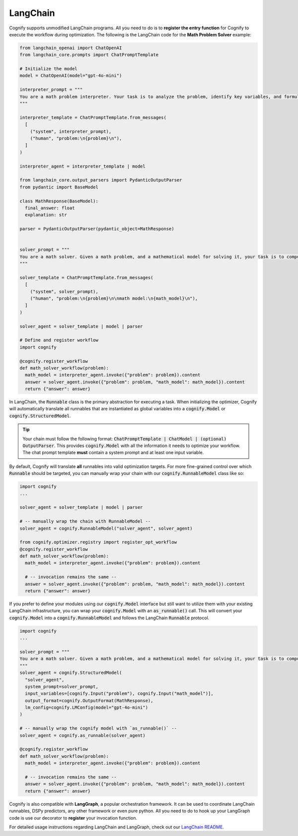 .. _cognify_tutorial_interface_langchain:

LangChain
=========

Cognify supports unmodified LangChain programs. All you need to do is to **register the entry function** for Cognify to execute the workflow during optimization. The following is the LangChain code for the **Math Problem Solver** example:


.. code-block:: python

  from langchain_openai import ChatOpenAI
  from langchain_core.prompts import ChatPromptTemplate

  # Initialize the model
  model = ChatOpenAI(model="gpt-4o-mini")

  interpreter_prompt = """
  You are a math problem interpreter. Your task is to analyze the problem, identify key variables, and formulate the appropriate mathematical model or equation needed to solve it. Be concise and clear in your response.
  """

  interpreter_template = ChatPromptTemplate.from_messages(
    [
      ("system", interpreter_prompt),
      ("human", "problem:\n{problem}\n"),
    ]
  )

  interpreter_agent = interpreter_template | model

  from langchain_core.output_parsers import PydanticOutputParser
  from pydantic import BaseModel

  class MathResponse(BaseModel):
    final_answer: float
    explanation: str
  
  parser = PydanticOutputParser(pydantic_object=MathResponse)


  solver_prompt = """
  You are a math solver. Given a math problem, and a mathematical model for solving it, your task is to compute the solution and return the final answer. Be concise and clear in your response.
  """

  solver_template = ChatPromptTemplate.from_messages(
    [
      ("system", solver_prompt),
      ("human", "problem:\n{problem}\n\nmath model:\n{math_model}\n"),
    ]
  )

  solver_agent = solver_template | model | parser

  # Define and register workflow
  import cognify

  @cognify.register_workflow
  def math_solver_workflow(problem):
    math_model = interpreter_agent.invoke({"problem": problem}).content
    answer = solver_agent.invoke({"problem": problem, "math_model": math_model}).content
    return {"answer": answer}

In LangChain, the :code:`Runnable` class is the primary abstraction for executing a task. When initializing the optimizer, Cognify will automatically translate all runnables that are instantiated as global variables into a :code:`cognify.Model` or :code:`cognify.StructuredModel`. 

.. tip::

  Your chain must follow the following format: :code:`ChatPromptTemplate | ChatModel | (optional) OutputParser`. This provides :code:`cognify.Model` with all the information it needs to optimize your workflow. The chat prompt template **must** contain a system prompt and at least one input variable. 

By default, Cognify will translate **all** runnables into valid optimization targets. For more fine-grained control over which :code:`Runnable` should be targeted, you can manually wrap your chain with our :code:`cognify.RunnableModel` class like so: 

.. code-block:: python

  import cognify
  ...

  solver_agent = solver_template | model | parser

  # -- manually wrap the chain with RunnableModel --
  solver_agent = cognify.RunnableModel("solver_agent", solver_agent)

  from cognify.optimizer.registry import register_opt_workflow
  @cognify.register_workflow
  def math_solver_workflow(problem):
    math_model = interpreter_agent.invoke({"problem": problem}).content

    # -- invocation remains the same --
    answer = solver_agent.invoke({"problem": problem, "math_model": math_model}).content
    return {"answer": answer}

If you prefer to define your modules using our :code:`cognify.Model` interface but still want to utilize them with your existing LangChain infrastructure, you can wrap your :code:`cognify.Model` with an :code:`as_runnable()` call. This will convert your :code:`cognify.Model` into a :code:`cognify.RunnableModel` and follows the LangChain :code:`Runnable` protocol.

.. code-block:: python

  import cognify
  ...

  solver_prompt = """
  You are a math solver. Given a math problem, and a mathematical model for solving it, your task is to compute the solution and return the final answer. Be concise and clear in your response.
  """
  solver_agent = cognify.StructuredModel(
    "solver_agent",
    system_prompt=solver_prompt,
    input_variables=[cognify.Input("problem"), cognify.Input("math_model")],
    output_format=cognify.OutputFormat(MathResponse),
    lm_config=cognify.LMConfig(model="gpt-4o-mini")
  )

  # -- manually wrap the cognify model with `as_runnable()` --
  solver_agent = cognify.as_runnable(solver_agent)

  @cognify.register_workflow
  def math_solver_workflow(problem):
    math_model = interpreter_agent.invoke({"problem": problem}).content

    # -- invocation remains the same --
    answer = solver_agent.invoke({"problem": problem, "math_model": math_model}).content
    return {"answer": answer}

Cognify is also compatible with **LangGraph**, a popular orchestration framework. It can be used to coordinate LangChain runnables, DSPy predictors, any other framework or even pure python. All you need to do to hook up your LangGraph code is use our decorator to **register** your invocation function.

For detailed usage instructions regarding LangChain and LangGraph, check out our `LangChain README <https://github.com/WukLab/Cognify/tree/main/cognify/frontends/langchain>`_.